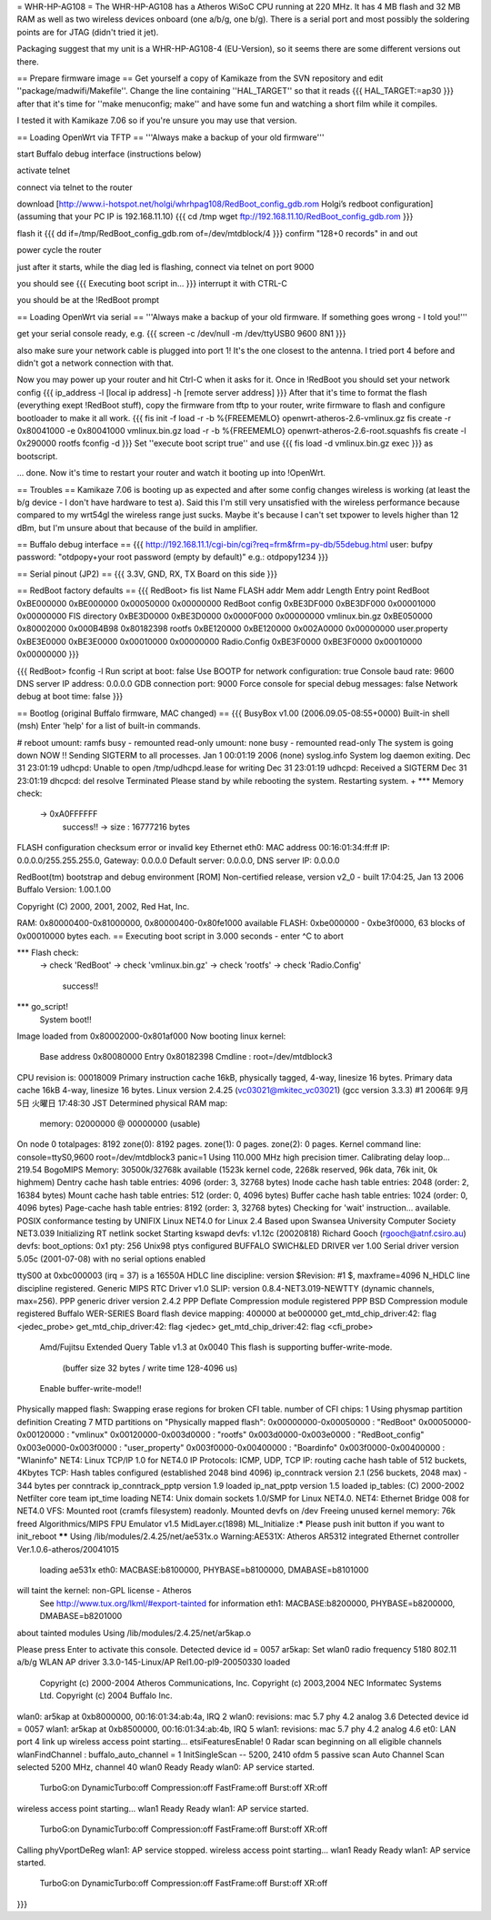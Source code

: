 = WHR-HP-AG108 =
The WHR-HP-AG108 has a Atheros WiSoC CPU running at 220 MHz. It has 4 MB flash and 32 MB RAM as well as two wireless devices onboard (one a/b/g, one b/g). There is a serial port and most possibly the soldering points are for JTAG (didn't tried it jet).

Packaging suggest that my unit is a WHR-HP-AG108-4 (EU-Version), so it seems there are some different versions out there.


== Prepare firmware image ==
Get yourself a copy of Kamikaze from the SVN repository and edit ''package/madwifi/Makefile''. Change the line containing ''HAL_TARGET'' so that it reads
{{{
HAL_TARGET:=ap30
}}}
after that it's time for ''make menuconfig; make'' and have some fun and watching a short film while it compiles.

I tested it with Kamikaze 7.06 so if you're unsure you may use that version.

== Loading OpenWrt via TFTP ==
'''Always make a backup of your old firmware'''

start Buffalo debug interface (instructions below)

activate telnet

connect via telnet to the router

download [http://www.i-hotspot.net/holgi/whrhpag108/RedBoot_config_gdb.rom Holgi’s redboot configuration] (assuming that your PC IP is 192.168.11.10)
{{{
cd /tmp
wget ftp://192.168.11.10/RedBoot_config_gdb.rom
}}}

flash it
{{{
dd if=/tmp/RedBoot_config_gdb.rom of=/dev/mtdblock/4
}}}
confirm "128+0 records" in and out

power cycle the router

just after it starts, while the diag led is flashing, connect via telnet on port 9000

you should see
{{{
Executing boot script in...
}}}
interrupt it with CTRL-C

you should be at the !RedBoot prompt

== Loading OpenWrt via serial ==
'''Always make a backup of your old firmware. If something goes wrong - I told you!'''

get your serial console ready, e.g.
{{{
screen -c /dev/null -m /dev/ttyUSB0 9600 8N1
}}}

also make sure your network cable is plugged into port 1! It's the one closest to the antenna. I tried port 4 before and didn't got a network connection with that.

Now you may power up your router and hit Ctrl-C when it asks for it. Once in !RedBoot you should set your network config
{{{
ip_address -l [local ip address] -h [remote server address]
}}}
After that it's time to format the flash (everything exept !RedBoot stuff), copy the firmware from tftp to your router, write firmware to flash and configure bootloader to make it all work.
{{{
fis init -f
load -r -b %{FREEMEMLO} openwrt-atheros-2.6-vmlinux.gz
fis create -r 0x80041000 -e 0x80041000 vmlinux.bin.gz
load -r -b %{FREEMEMLO} openwrt-atheros-2.6-root.squashfs
fis create -l 0x290000 rootfs
fconfig -d
}}}
Set ''execute boot script true'' and use
{{{
fis load -d vmlinux.bin.gz
exec
}}}
as bootscript.

... done. Now it's time to restart your router and watch it booting up into !OpenWrt.


== Troubles ==
Kamikaze 7.06 is booting up as expected and after some config changes wireless is working (at least the b/g device - I don't have hardware to test a).
Said this I'm still very unsatisfied with the wireless performance because compared to my wrt54gl the wireless range just sucks. Maybe it's because I can't set txpower to levels higher than 12 dBm, but I'm unsure about that because of the build in amplifier.


== Buffalo debug interface ==
{{{
http://192.168.11.1/cgi-bin/cgi?req=frm&frm=py-db/55debug.html
user: bufpy
password: "otdpopy+your root password (empty by default)" e.g.: otdpopy1234
}}}

== Serial pinout (JP2) ==
{{{
3.3V, GND, RX, TX
Board on this side
}}}

== RedBoot factory defaults ==
{{{
RedBoot> fis list
Name              FLASH addr  Mem addr    Length      Entry point
RedBoot           0xBE000000  0xBE000000  0x00050000  0x00000000
RedBoot config    0xBE3DF000  0xBE3DF000  0x00001000  0x00000000
FIS directory     0xBE3D0000  0xBE3D0000  0x0000F000  0x00000000
vmlinux.bin.gz    0xBE050000  0x80002000  0x000B4B98  0x80182398
rootfs            0xBE120000  0xBE120000  0x002A0000  0x00000000
user.property     0xBE3E0000  0xBE3E0000  0x00010000  0x00000000
Radio.Config      0xBE3F0000  0xBE3F0000  0x00010000  0x00000000
}}}

{{{
RedBoot> fconfig -l
Run script at boot: false
Use BOOTP for network configuration: true
Console baud rate: 9600
DNS server IP address: 0.0.0.0
GDB connection port: 9000
Force console for special debug messages: false
Network debug at boot time: false
}}}

== Bootlog (original Buffalo firmware, MAC changed) ==
{{{
BusyBox v1.00 (2006.09.05-08:55+0000) Built-in shell (msh)
Enter 'help' for a list of built-in commands.

# reboot
umount: ramfs busy - remounted read-only
umount: none busy - remounted read-only
The system is going down NOW !!
Sending SIGTERM to all processes.
Jan  1 00:01:19 2006 (none) syslog.info System log daemon exiting.
Dec 31 23:01:19 udhcpd: Unable to open /tmp/udhcpd.lease for writing
Dec 31 23:01:19 udhcpd: Received a SIGTERM
Dec 31 23:01:19 dhcpcd: del resolve
Terminated
Please stand by while rebooting the system.
Restarting system.
+
*** Memory check:
 -> 0xA0FFFFFF
  success!! -> size : 16777216 bytes
FLASH configuration checksum error or invalid key
Ethernet eth0: MAC address 00:16:01:34:ff:ff
IP: 0.0.0.0/255.255.255.0, Gateway: 0.0.0.0
Default server: 0.0.0.0, DNS server IP: 0.0.0.0

RedBoot(tm) bootstrap and debug environment [ROM]
Non-certified release, version v2_0 - built 17:04:25, Jan 13 2006
Buffalo Version: 1.00.1.00

Copyright (C) 2000, 2001, 2002, Red Hat, Inc.

RAM: 0x80000400-0x81000000, 0x80000400-0x80fe1000 available
FLASH: 0xbe000000 - 0xbe3f0000, 63 blocks of 0x00010000 bytes each.
== Executing boot script in 3.000 seconds - enter ^C to abort

*** Flash check:
 -> check 'RedBoot'
 -> check 'vmlinux.bin.gz'
 -> check 'rootfs'
 -> check 'Radio.Config'
  success!!
*** go_script!
    System boot!!
Image loaded from 0x80002000-0x801af000
Now booting linux kernel:
 Base address 0x80080000 Entry 0x80182398
 Cmdline : root=/dev/mtdblock3
CPU revision is: 00018009
Primary instruction cache 16kB, physically tagged, 4-way, linesize 16 bytes.
Primary data cache 16kB 4-way, linesize 16 bytes.
Linux version 2.4.25 (vc03021@mkitec_vc03021) (gcc version 3.3.3) #1 2006年 9月 5日 火曜日 17:48:30 JST
Determined physical RAM map:
 memory: 02000000 @ 00000000 (usable)
On node 0 totalpages: 8192
zone(0): 8192 pages.
zone(1): 0 pages.
zone(2): 0 pages.
Kernel command line: console=ttyS0,9600  root=/dev/mtdblock3 panic=1
Using 110.000 MHz high precision timer.
Calibrating delay loop... 219.54 BogoMIPS
Memory: 30500k/32768k available (1523k kernel code, 2268k reserved, 96k data, 76k init, 0k highmem)
Dentry cache hash table entries: 4096 (order: 3, 32768 bytes)
Inode cache hash table entries: 2048 (order: 2, 16384 bytes)
Mount cache hash table entries: 512 (order: 0, 4096 bytes)
Buffer cache hash table entries: 1024 (order: 0, 4096 bytes)
Page-cache hash table entries: 8192 (order: 3, 32768 bytes)
Checking for 'wait' instruction...  available.
POSIX conformance testing by UNIFIX
Linux NET4.0 for Linux 2.4
Based upon Swansea University Computer Society NET3.039
Initializing RT netlink socket
Starting kswapd
devfs: v1.12c (20020818) Richard Gooch (rgooch@atnf.csiro.au)
devfs: boot_options: 0x1
pty: 256 Unix98 ptys configured
BUFFALO SWICH&LED DRIVER ver 1.00
Serial driver version 5.05c (2001-07-08) with no serial options enabled

ttyS00 at 0xbc000003 (irq = 37) is a 16550A
HDLC line discipline: version $Revision: #1 $, maxframe=4096
N_HDLC line discipline registered.
Generic MIPS RTC Driver v1.0
SLIP: version 0.8.4-NET3.019-NEWTTY (dynamic channels, max=256).
PPP generic driver version 2.4.2
PPP Deflate Compression module registered
PPP BSD Compression module registered
Buffalo WER-SERIES Board flash device mapping: 400000 at be000000
get_mtd_chip_driver:42: flag <jedec_probe>
get_mtd_chip_driver:42: flag <jedec>
get_mtd_chip_driver:42: flag <cfi_probe>
 Amd/Fujitsu Extended Query Table v1.3 at 0x0040
 This flash is supporting buffer-write-mode.
  (buffer size 32 bytes / write time 128-4096 us)
 Enable buffer-write-mode!!
Physically mapped flash: Swapping erase regions for broken CFI table.
number of CFI chips: 1
Using physmap partition definition
Creating 7 MTD partitions on "Physically mapped flash":
0x00000000-0x00050000 : "RedBoot"
0x00050000-0x00120000 : "vmlinux"
0x00120000-0x003d0000 : "rootfs"
0x003d0000-0x003e0000 : "RedBoot_config"
0x003e0000-0x003f0000 : "user_property"
0x003f0000-0x00400000 : "Boardinfo"
0x003f0000-0x00400000 : "Wlaninfo"
NET4: Linux TCP/IP 1.0 for NET4.0
IP Protocols: ICMP, UDP, TCP
IP: routing cache hash table of 512 buckets, 4Kbytes
TCP: Hash tables configured (established 2048 bind 4096)
ip_conntrack version 2.1 (256 buckets, 2048 max) - 344 bytes per conntrack
ip_conntrack_pptp version 1.9 loaded
ip_nat_pptp version 1.5 loaded
ip_tables: (C) 2000-2002 Netfilter core team
ipt_time loading
NET4: Unix domain sockets 1.0/SMP for Linux NET4.0.
NET4: Ethernet Bridge 008 for NET4.0
VFS: Mounted root (cramfs filesystem) readonly.
Mounted devfs on /dev
Freeing unused kernel memory: 76k freed
Algorithmics/MIPS FPU Emulator v1.5
MidLayer.c(1898) ML_Initialize :***** Please push init button if you want to init_reboot ******
Using /lib/modules/2.4.25/net/ae531x.o
Warning:AE531X: Atheros AR5312 integrated Ethernet controller Ver.1.0.6-atheros/20041015
 loading ae531x eth0: MACBASE:b8100000, PHYBASE=b8100000, DMABASE=b8101000
will taint the kernel: non-GPL license - Atheros
  See http://www.tux.org/lkml/#export-tainted for information eth1: MACBASE:b8200000, PHYBASE=b8200000, DMABASE=b8201000
about tainted modules
Using /lib/modules/2.4.25/net/ar5kap.o

Please press Enter to activate this console. Detected device id = 0057
ar5kap: Set wlan0 radio frequency 5180
802.11 a/b/g WLAN AP driver 3.3.0-145-Linux/AP Rel1.00-pl9-20050330 loaded
  Copyright (c) 2000-2004 Atheros Communications, Inc.
  Copyright (c) 2003,2004 NEC Informatec Systems Ltd.
  Copyright (c) 2004 Buffalo Inc.
wlan0: ar5kap at 0xb8000000, 00:16:01:34:ab:4a, IRQ 2
wlan0: revisions: mac 5.7 phy 4.2 analog 3.6
Detected device id = 0057
wlan1: ar5kap at 0xb8500000, 00:16:01:34:ab:4b, IRQ 5
wlan1: revisions: mac 5.7 phy 4.2 analog 4.6
et0: LAN port 4 link up
wireless access point starting...
etsiFeaturesEnable! 0
Radar scan beginning on all eligible channels
wlanFindChannel : buffalo_auto_channel = 1
InitSingleScan -- 5200, 2410  ofdm 5 passive scan
Auto Channel Scan selected 5200 MHz, channel 40
wlan0 Ready
Ready
wlan0: AP service started.
  TurboG:on DynamicTurbo:off Compression:off FastFrame:off Burst:off XR:off
wireless access point starting...
wlan1 Ready
Ready
wlan1: AP service started.
  TurboG:on DynamicTurbo:off Compression:off FastFrame:off Burst:off XR:off
Calling phyVportDeReg
wlan1: AP service stopped.
wireless access point starting...
wlan1 Ready
Ready
wlan1: AP service started.
  TurboG:on DynamicTurbo:off Compression:off FastFrame:off Burst:off XR:off
}}}
